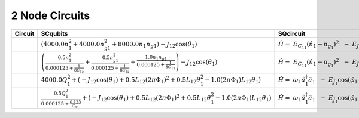 2 Node Circuits
===============

.. list-table::
   :widths: 17 20 22 12
   :header-rows: 1

   - 

      - Circuit
      - SCqubits
      - SQcircuit
      - Notes
   - 

      - |image1|
      - :math:`\left(4000.0 n_{1}^{2} + 4000.0 n_{g1}^{2} + 8000.0 n_{1} n_{g1}\right) - J_{1 2} \cos{\left(θ_{1} \right)}`
      - :math:`\hat{H} =~E_{C_{11}}(\hat{n}_1-n_{g_{1}})^2~~-~E_{J_{1}}\cos(\hat{\varphi}_1)`
      - 
   - 

      - |image2|
      - :math:`\left(\frac{0.5 n_{1}^{2}}{0.000125 + \frac{1}{8 C_{1 2}}} + \frac{0.5 n_{g1}^{2}}{0.000125 + \frac{1}{8 C_{1 2}}} + \frac{1.0 n_{1} n_{g1}}{0.000125 + \frac{1}{8 C_{1 2}}}\right) - J_{1 2} \cos{\left(θ_{1} \right)}`
      - :math:`\hat{H} =~E_{C_{11}}(\hat{n}_1-n_{g_{1}})^2~~-~E_{J_{1}}\cos(\hat{\varphi}_1)`
      - Transmon
   - 

      - |image3|
      - :math:`4000.0 Q_{1}^{2} + \left(- J_{1 2} \cos{\left(θ_{1} \right)} + 0.5 L_{1 2} (2πΦ_{1})^{2} + 0.5 L_{1 2} θ_{1}^{2} - 1.0 (2πΦ_{1}) L_{1 2} θ_{1}\right)`
      - :math:`\hat{H} =~\omega_1\hat a^\dagger_1\hat a_1~~-~E_{J_{1}}\cos(\hat{\varphi}_1+\varphi_{\text{ext}_{1}})`
      - 
   - 

      - |image4|
      - :math:`\frac{0.5 Q_{1}^{2}}{0.000125 + \frac{0.125}{C_{1 2}}} + \left(- J_{1 2} \cos{\left(θ_{1} \right)} + 0.5 L_{1 2} (2πΦ_{1})^{2} + 0.5 L_{1 2} θ_{1}^{2} - 1.0 (2πΦ_{1}) L_{1 2} θ_{1}\right)`
      - :math:`\hat{H} =~\omega_1\hat a^\dagger_1\hat a_1~~-~E_{J_{1}}\cos(\hat{\varphi}_1+\varphi_{\text{ext}_{1}})`
      - Fluxonium

.. |image1| image:: img/2_node_circuits/n2_g0_c1.svg
.. |image2| image:: img/2_node_circuits/n2_g0_c3.svg
.. |image3| image:: img/2_node_circuits/n2_g0_c5.svg
.. |image4| image:: img/2_node_circuits/n2_g0_c6.svg

